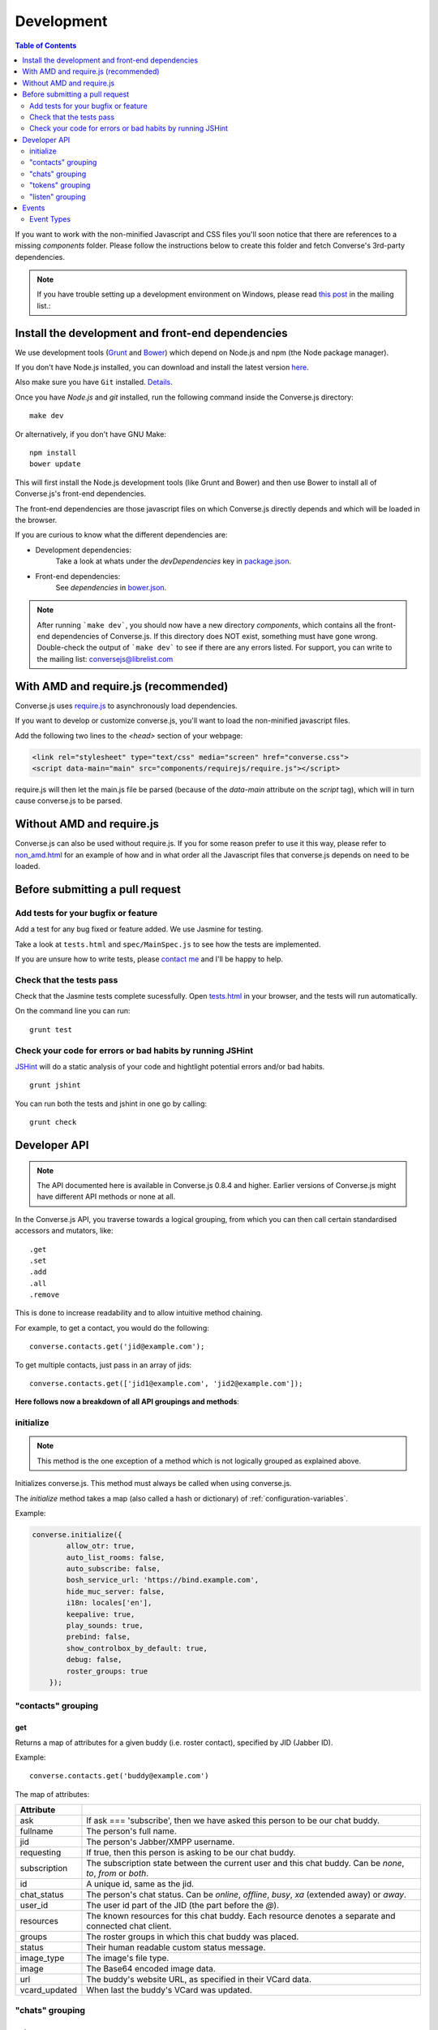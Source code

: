 ===========
Development
===========

.. contents:: Table of Contents
   :depth: 2
   :local:

If you want to work with the non-minified Javascript and CSS files you'll soon
notice that there are references to a missing *components* folder. Please
follow the instructions below to create this folder and fetch Converse's
3rd-party dependencies.

.. note::
    If you have trouble setting up a development environment on Windows,
    please read `this post <http://librelist.com/browser//conversejs/2014/11/5/openfire-converse-and-visual-studio-questions/#b28387e7f8f126693b11598a8acbe810>`_
    in the mailing list.:

Install the development and front-end dependencies
==================================================

We use development tools (`Grunt <http://gruntjs.com>`_ and `Bower <http://bower.io>`_)
which depend on Node.js and npm (the Node package manager).

If you don't have Node.js installed, you can download and install the latest
version `here <https://nodejs.org/download>`_.

Also make sure you have ``Git`` installed. `Details <http://git-scm.com/book/en/Getting-Started-Installing-Git>`_.

Once you have *Node.js* and *git* installed, run the following command inside the Converse.js
directory:

::

    make dev

Or alternatively, if you don't have GNU Make:

::

    npm install
    bower update

This will first install the Node.js development tools (like Grunt and Bower)
and then use Bower to install all of Converse.js's front-end dependencies.

The front-end dependencies are those javascript files on which
Converse.js directly depends and which will be loaded in the browser.

If you are curious to know what the different dependencies are:

* Development dependencies:
    Take a look at whats under the *devDependencies* key in
    `package.json <https://github.com/jcbrand/converse.js/blob/master/package.json>`_.

* Front-end dependencies:
    See *dependencies* in
    `bower.json <https://github.com/jcbrand/converse.js/blob/master/bower.json>`_.

.. note::
    After running ```make dev```, you should now have a new directory *components*,
    which contains all the front-end dependencies of Converse.js.
    If this directory does NOT exist, something must have gone wrong.
    Double-check the output of ```make dev``` to see if there are any errors
    listed. For support, you can write to the mailing list: conversejs@librelist.com


With AMD and require.js (recommended)
=====================================

Converse.js uses `require.js <http://requirejs.org>`_ to asynchronously load dependencies.

If you want to develop or customize converse.js, you'll want to load the
non-minified javascript files.

Add the following two lines to the *<head>* section of your webpage:

.. code-block:: html

    <link rel="stylesheet" type="text/css" media="screen" href="converse.css">
    <script data-main="main" src="components/requirejs/require.js"></script>

require.js will then let the main.js file be parsed (because of the *data-main*
attribute on the *script* tag), which will in turn cause converse.js to be
parsed.

Without AMD and require.js
==========================

Converse.js can also be used without require.js. If you for some reason prefer
to use it this way, please refer to
`non_amd.html <https://github.com/jcbrand/converse.js/blob/master/non_amd.html>`_
for an example of how and in what order all the Javascript files that converse.js
depends on need to be loaded.


Before submitting a pull request
================================

Add tests for your bugfix or feature
------------------------------------

Add a test for any bug fixed or feature added. We use Jasmine
for testing.

Take a look at ``tests.html`` and ``spec/MainSpec.js`` to see how
the tests are implemented.

If you are unsure how to write tests, please
`contact me <http://opkode.com/contact>`_ and I'll be happy to help.

Check that the tests pass
-------------------------

Check that the Jasmine tests complete sucessfully. Open
`tests.html <https://github.com/jcbrand/converse.js/blob/master/tests.html>`_
in your browser, and the tests will run automatically.

On the command line you can run:

::

    grunt test

Check your code for errors or bad habits by running JSHint
----------------------------------------------------------

`JSHint <http://jshint.com>`_ will do a static analysis of your code and hightlight potential errors
and/or bad habits.

::

    grunt jshint


You can run both the tests and jshint in one go by calling:

::

    grunt check


Developer API
=============

.. note:: The API documented here is available in Converse.js 0.8.4 and higher.
        Earlier versions of Converse.js might have different API methods or none at all.

In the Converse.js API, you traverse towards a logical grouping, from
which you can then call certain standardised accessors and mutators, like::

    .get
    .set
    .add
    .all
    .remove

This is done to increase readability and to allow intuitive method chaining.

For example, to get a contact, you would do the following::

    converse.contacts.get('jid@example.com');

To get multiple contacts, just pass in an array of jids::

    converse.contacts.get(['jid1@example.com', 'jid2@example.com']);


**Here follows now a breakdown of all API groupings and methods**:


initialize
----------

.. note:: This method is the one exception of a method which is not logically grouped
    as explained above.

Initializes converse.js. This method must always be called when using
converse.js.

The `initialize` method takes a map (also called a hash or dictionary) of
:ref:`configuration-variables`.

Example:

.. code-block:: javascript

    converse.initialize({
            allow_otr: true,
            auto_list_rooms: false,
            auto_subscribe: false,
            bosh_service_url: 'https://bind.example.com',
            hide_muc_server: false,
            i18n: locales['en'],
            keepalive: true,
            play_sounds: true,
            prebind: false,
            show_controlbox_by_default: true,
            debug: false,
            roster_groups: true
        });


"contacts" grouping
-------------------

get
~~~

Returns a map of attributes for a given buddy (i.e. roster contact), specified
by JID (Jabber ID).

Example::

    converse.contacts.get('buddy@example.com')

The map of attributes:

+----------------+--------------------------------------------------------------------------------------------------------------------------------------+
| Attribute      |                                                                                                                                      |
+================+======================================================================================================================================+
| ask            | If ask === 'subscribe', then we have asked this person to be our chat buddy.                                                         |
+----------------+--------------------------------------------------------------------------------------------------------------------------------------+
| fullname       | The person's full name.                                                                                                              |
+----------------+--------------------------------------------------------------------------------------------------------------------------------------+
| jid            | The person's Jabber/XMPP username.                                                                                                   |
+----------------+--------------------------------------------------------------------------------------------------------------------------------------+
| requesting     | If true, then this person is asking to be our chat buddy.                                                                            |
+----------------+--------------------------------------------------------------------------------------------------------------------------------------+
| subscription   | The subscription state between the current user and this chat buddy. Can be `none`, `to`, `from` or `both`.                          |
+----------------+--------------------------------------------------------------------------------------------------------------------------------------+
| id             | A unique id, same as the jid.                                                                                                        |
+----------------+--------------------------------------------------------------------------------------------------------------------------------------+
| chat_status    | The person's chat status. Can be `online`, `offline`, `busy`, `xa` (extended away) or `away`.                                        |
+----------------+--------------------------------------------------------------------------------------------------------------------------------------+
| user_id        | The user id part of the JID (the part before the `@`).                                                                               |
+----------------+--------------------------------------------------------------------------------------------------------------------------------------+
| resources      | The known resources for this chat buddy. Each resource denotes a separate and connected chat client.                                 |
+----------------+--------------------------------------------------------------------------------------------------------------------------------------+
| groups         | The roster groups in which this chat buddy was placed.                                                                               |
+----------------+--------------------------------------------------------------------------------------------------------------------------------------+
| status         | Their human readable custom status message.                                                                                          |
+----------------+--------------------------------------------------------------------------------------------------------------------------------------+
| image_type     | The image's file type.                                                                                                               |
+----------------+--------------------------------------------------------------------------------------------------------------------------------------+
| image          | The Base64 encoded image data.                                                                                                       |
+----------------+--------------------------------------------------------------------------------------------------------------------------------------+
| url            | The buddy's website URL, as specified in their VCard data.                                                                           |
+----------------+--------------------------------------------------------------------------------------------------------------------------------------+
| vcard_updated  | When last the buddy's VCard was updated.                                                                                             |
+----------------+--------------------------------------------------------------------------------------------------------------------------------------+

"chats" grouping
----------------

get
~~~

Returns an object/map representing a chat box (without opening or affecting that chat box). 

Example::

    converse.chats.get('buddy@example.com')

*The returned chat box contains the following methods:*

+-------------+------------------------------------------+
| Method      | Description                              |
+=============+==========================================+
| endOTR      | End an OTR (Off-the-record) session.     |
+-------------+------------------------------------------+
| get         | Get an attribute (i.e. accessor).        |
+-------------+------------------------------------------+
| initiateOTR | Start an OTR (off-the-record) session.   |
+-------------+------------------------------------------+
| maximize    | Minimize the chat box.                   |
+-------------+------------------------------------------+
| minimize    | Maximize the chat box.                   |
+-------------+------------------------------------------+
| set         | Set an attribute (i.e. mutator).         |
+-------------+------------------------------------------+

*The get and set methods can be used to retrieve and change the following attributes:*

+-------------+-----------------------------------------------------+
| Attribute   | Description                                         |
+=============+=====================================================+
| height      | The height of the chat box.                         |
+-------------+-----------------------------------------------------+
| url         | The URL of the chat box heading.                    |
+-------------+-----------------------------------------------------+

"tokens" grouping
-----------------

get
~~~

Returns a token, either the RID or SID token depending on what's asked for.

Example::

    converse.tokens.get('rid')

"listen" grouping
-----------------

Converse.js emits events to which you can subscribe from your own Javascript.

Concerning events, the following methods are available under the "listen"
grouping:

* **on(eventName, callback)**:

    Calling the ``on`` method allows you to subscribe to an event.
    Every time the event fires, the callback method specified by ``callback`` will be
    called.

    Parameters:

    * ``eventName`` is the event name as a string.
    * ``callback`` is the callback method to be called when the event is emitted.

    For example::

        converse.listen.on('message', function (messageXML) { ... });

* **once(eventName, callback)**:

    Calling the ``once`` method allows you to listen to an event
    exactly once.

    Parameters:

    * ``eventName`` is the event name as a string.
    * ``callback`` is the callback method to be called when the event is emitted.

    For example::

        converse.listen.once('message', function (messageXML) { ... });

* **not(eventName, callback)**

    To stop listening to an event, you can use the ``not`` method.

    Parameters:

    * ``eventName`` is the event name as a string.
    * ``callback`` refers to the function that is to be no longer executed.

    For example::

        converse.listen.not('message', function (messageXML) { ... });

Events
======

.. note:: see also the `"listen" grouping`_ API section above.

Event Types
-----------

Here are the different events that are emitted:

+--------------------------------+---------------------------------------------------------------------------------------------------+-----------------------------------------------------------------------------------------+
| Event Type                     | When is it triggered?                                                                             | Example                                                                                 |
+================================+===================================================================================================+=========================================================================================+
| **initialized**                | Once converse.js has been initialized.                                                            | ``converse.on('initialized', function () { ... });``                                    |
+--------------------------------+---------------------------------------------------------------------------------------------------+-----------------------------------------------------------------------------------------+
| **ready**                      | After connection has been established and converse.js has got all its ducks in a row.             | ``converse.on('ready', function () { ... });``                                          |
+--------------------------------+---------------------------------------------------------------------------------------------------+-----------------------------------------------------------------------------------------+
| **reconnect**                  | After the connection has dropped. Converse.js will attempt to reconnect when not in prebind mode. | ``converse.on('reconnect', function () { ... });``                                      |
+--------------------------------+---------------------------------------------------------------------------------------------------+-----------------------------------------------------------------------------------------+
| **message**                    | When a message is received.                                                                       | ``converse.on('message', function (messageXML) { ... });``                              |
+--------------------------------+---------------------------------------------------------------------------------------------------+-----------------------------------------------------------------------------------------+
| **messageSend**                | When a message will be sent out.                                                                  | ``converse.on('messageSend', function (messageText) { ... });``                         |
+--------------------------------+---------------------------------------------------------------------------------------------------+-----------------------------------------------------------------------------------------+
| **noResumeableSession**        | When keepalive=true but there aren't any stored prebind tokens.                                   | ``converse.on('noResumeableSession', function () { ... });``                            |
+--------------------------------+---------------------------------------------------------------------------------------------------+-----------------------------------------------------------------------------------------+
| **roster**                     | When the roster is updated.                                                                       | ``converse.on('roster', function (items) { ... });``                                    |
+--------------------------------+---------------------------------------------------------------------------------------------------+-----------------------------------------------------------------------------------------+
| **callButtonClicked**          | When a call button (i.e. with class .toggle-call) on a chat box has been clicked.                 | ``converse.on('callButtonClicked', function (connection, model) { ... });``             |
+--------------------------------+---------------------------------------------------------------------------------------------------+-----------------------------------------------------------------------------------------+
| **chatBoxOpened**              | When a chat box has been opened.                                                                  | ``converse.on('chatBoxOpened', function (chatbox) { ... });``                           |
+--------------------------------+---------------------------------------------------------------------------------------------------+-----------------------------------------------------------------------------------------+
| **chatRoomOpened**             | When a chat room has been opened.                                                                 | ``converse.on('chatRoomOpened', function (chatbox) { ... });``                          |
+--------------------------------+---------------------------------------------------------------------------------------------------+-----------------------------------------------------------------------------------------+
| **chatBoxClosed**              | When a chat box has been closed.                                                                  | ``converse.on('chatBoxClosed', function (chatbox) { ... });``                           |
+--------------------------------+---------------------------------------------------------------------------------------------------+-----------------------------------------------------------------------------------------+
| **chatBoxFocused**             | When the focus has been moved to a chat box.                                                      | ``converse.on('chatBoxFocused', function (chatbox) { ... });``                          |
+--------------------------------+---------------------------------------------------------------------------------------------------+-----------------------------------------------------------------------------------------+
| **chatBoxToggled**             | When a chat box has been minimized or maximized.                                                  | ``converse.on('chatBoxToggled', function (chatbox) { ... });``                          |
+--------------------------------+---------------------------------------------------------------------------------------------------+-----------------------------------------------------------------------------------------+
| **roomInviteSent**             | After the user has sent out a direct invitation, to a roster contact, asking them to join a room. | ``converse.on('roomInvite', function (roomview, invitee_jid, reason) { ... });``        |
+--------------------------------+---------------------------------------------------------------------------------------------------+-----------------------------------------------------------------------------------------+
| **roomInviteReceived**         | After the user has sent out a direct invitation, to a roster contact, asking them to join a room. | ``converse.on('roomInvite', function (roomview, invitee_jid, reason) { ... });``        |
+--------------------------------+---------------------------------------------------------------------------------------------------+-----------------------------------------------------------------------------------------+
| **statusChanged**              | When own chat status has changed.                                                                 | ``converse.on('statusChanged', function (status) { ... });``                            |
+--------------------------------+---------------------------------------------------------------------------------------------------+-----------------------------------------------------------------------------------------+
| **statusMessageChanged**       | When own custom status message has changed.                                                       | ``converse.on('statusMessageChanged', function (message) { ... });``                    |
+--------------------------------+---------------------------------------------------------------------------------------------------+-----------------------------------------------------------------------------------------+
| **contactStatusChanged**       | When a chat buddy's chat status has changed.                                                      | ``converse.on('contactStatusChanged', function (buddy, status) { ... });``              |
+--------------------------------+---------------------------------------------------------------------------------------------------+-----------------------------------------------------------------------------------------+
| **contactStatusMessageChanged**| When a chat buddy's custom status message has changed.                                            | ``converse.on('contactStatusMessageChanged', function (buddy, messageText) { ... });``  |
+--------------------------------+---------------------------------------------------------------------------------------------------+-----------------------------------------------------------------------------------------+

